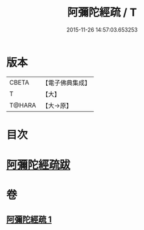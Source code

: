 #+TITLE: 阿彌陀經疏 / T
#+DATE: 2015-11-26 14:57:03.653253
* 版本
 |     CBETA|【電子佛典集成】|
 |         T|【大】     |
 |    T@HARA|【大→原】   |

* 目次
* [[file:KR6f0088_001.txt::0328c22][阿彌陀經疏跋]]
* 卷
** [[file:KR6f0088_001.txt][阿彌陀經疏 1]]
